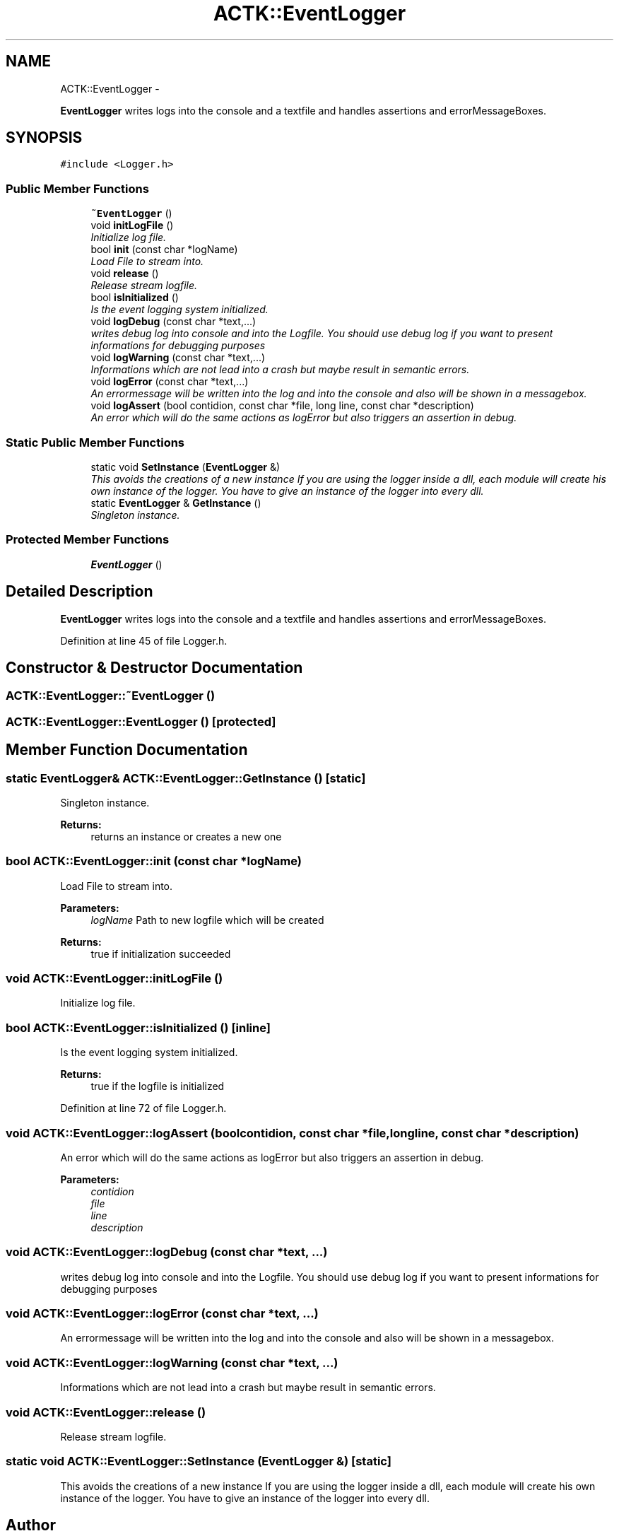 .TH "ACTK::EventLogger" 3 "Thu Apr 3 2014" "Acagamics Toolkit" \" -*- nroff -*-
.ad l
.nh
.SH NAME
ACTK::EventLogger \- 
.PP
\fBEventLogger\fP writes logs into the console and a textfile and handles assertions and errorMessageBoxes\&.  

.SH SYNOPSIS
.br
.PP
.PP
\fC#include <Logger\&.h>\fP
.SS "Public Member Functions"

.in +1c
.ti -1c
.RI "\fB~EventLogger\fP ()"
.br
.ti -1c
.RI "void \fBinitLogFile\fP ()"
.br
.RI "\fIInitialize log file\&. \fP"
.ti -1c
.RI "bool \fBinit\fP (const char *logName)"
.br
.RI "\fILoad File to stream into\&. \fP"
.ti -1c
.RI "void \fBrelease\fP ()"
.br
.RI "\fIRelease stream logfile\&. \fP"
.ti -1c
.RI "bool \fBisInitialized\fP ()"
.br
.RI "\fIIs the event logging system initialized\&. \fP"
.ti -1c
.RI "void \fBlogDebug\fP (const char *text,\&.\&.\&.)"
.br
.RI "\fIwrites debug log into console and into the Logfile\&. You should use debug log if you want to present informations for debugging purposes \fP"
.ti -1c
.RI "void \fBlogWarning\fP (const char *text,\&.\&.\&.)"
.br
.RI "\fIInformations which are not lead into a crash but maybe result in semantic errors\&. \fP"
.ti -1c
.RI "void \fBlogError\fP (const char *text,\&.\&.\&.)"
.br
.RI "\fIAn errormessage will be written into the log and into the console and also will be shown in a messagebox\&. \fP"
.ti -1c
.RI "void \fBlogAssert\fP (bool contidion, const char *file, long line, const char *description)"
.br
.RI "\fIAn error which will do the same actions as logError but also triggers an assertion in debug\&. \fP"
.in -1c
.SS "Static Public Member Functions"

.in +1c
.ti -1c
.RI "static void \fBSetInstance\fP (\fBEventLogger\fP &)"
.br
.RI "\fIThis avoids the creations of a new instance If you are using the logger inside a dll, each module will create his own instance of the logger\&. You have to give an instance of the logger into every dll\&. \fP"
.ti -1c
.RI "static \fBEventLogger\fP & \fBGetInstance\fP ()"
.br
.RI "\fISingleton instance\&. \fP"
.in -1c
.SS "Protected Member Functions"

.in +1c
.ti -1c
.RI "\fBEventLogger\fP ()"
.br
.in -1c
.SH "Detailed Description"
.PP 
\fBEventLogger\fP writes logs into the console and a textfile and handles assertions and errorMessageBoxes\&. 
.PP
Definition at line 45 of file Logger\&.h\&.
.SH "Constructor & Destructor Documentation"
.PP 
.SS "ACTK::EventLogger::~EventLogger ()"

.SS "ACTK::EventLogger::EventLogger ()\fC [protected]\fP"

.SH "Member Function Documentation"
.PP 
.SS "static \fBEventLogger\fP& ACTK::EventLogger::GetInstance ()\fC [static]\fP"

.PP
Singleton instance\&. 
.PP
\fBReturns:\fP
.RS 4
returns an instance or creates a new one 
.RE
.PP

.SS "bool ACTK::EventLogger::init (const char *logName)"

.PP
Load File to stream into\&. 
.PP
\fBParameters:\fP
.RS 4
\fIlogName\fP Path to new logfile which will be created 
.RE
.PP
\fBReturns:\fP
.RS 4
true if initialization succeeded 
.RE
.PP

.SS "void ACTK::EventLogger::initLogFile ()"

.PP
Initialize log file\&. 
.SS "bool ACTK::EventLogger::isInitialized ()\fC [inline]\fP"

.PP
Is the event logging system initialized\&. 
.PP
\fBReturns:\fP
.RS 4
true if the logfile is initialized 
.RE
.PP

.PP
Definition at line 72 of file Logger\&.h\&.
.SS "void ACTK::EventLogger::logAssert (boolcontidion, const char *file, longline, const char *description)"

.PP
An error which will do the same actions as logError but also triggers an assertion in debug\&. 
.PP
\fBParameters:\fP
.RS 4
\fIcontidion\fP 
.br
\fIfile\fP 
.br
\fIline\fP 
.br
\fIdescription\fP 
.RE
.PP

.SS "void ACTK::EventLogger::logDebug (const char *text, \&.\&.\&.)"

.PP
writes debug log into console and into the Logfile\&. You should use debug log if you want to present informations for debugging purposes 
.SS "void ACTK::EventLogger::logError (const char *text, \&.\&.\&.)"

.PP
An errormessage will be written into the log and into the console and also will be shown in a messagebox\&. 
.SS "void ACTK::EventLogger::logWarning (const char *text, \&.\&.\&.)"

.PP
Informations which are not lead into a crash but maybe result in semantic errors\&. 
.SS "void ACTK::EventLogger::release ()"

.PP
Release stream logfile\&. 
.SS "static void ACTK::EventLogger::SetInstance (\fBEventLogger\fP &)\fC [static]\fP"

.PP
This avoids the creations of a new instance If you are using the logger inside a dll, each module will create his own instance of the logger\&. You have to give an instance of the logger into every dll\&. 

.SH "Author"
.PP 
Generated automatically by Doxygen for Acagamics Toolkit from the source code\&.
